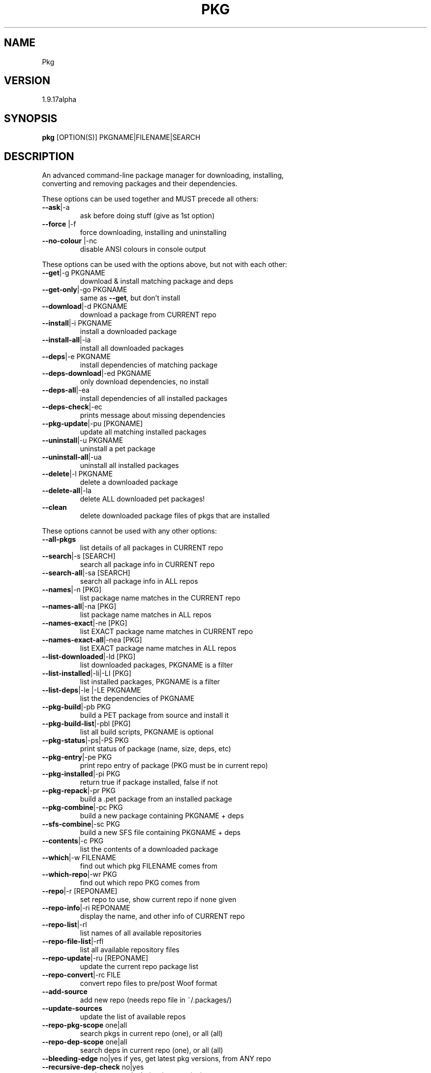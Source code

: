 .\" DO NOT MODIFY THIS FILE!  It was generated by help2man 1.47.4.
.TH PKG "1" "December 2017" "Pkg 1.9.18alpha" "User Commands"
.SH NAME
Pkg 
.SH VERSION
1.9.17alpha
.SH SYNOPSIS
.B pkg
[OPTION(S)] PKGNAME|FILENAME|SEARCH
.SH DESCRIPTION
An advanced command-line package manager for downloading, installing, 
.TP
converting and removing packages and their dependencies.
.PP
These options can be used together and MUST precede all others:
.PP
.TP
\fB\-\-ask\fR|\-a
ask before doing stuff (give as 1st option)

.TP
\fB\-\-force\fR |\-f
force downloading, installing and uninstalling

.TP
\fB\-\-no\-colour\fR |\-nc
disable ANSI colours in console output
.PP
These options can be used with the options above, but not
with each other:
.PP
.TP
\fB\-\-get\fR|\-g PKGNAME
download & install matching package and deps

.TP
\fB\-\-get\-only\fR|\-go PKGNAME
same as \fB\-\-get\fR, but don't install

.TP
\fB\-\-download\fR|\-d PKGNAME
download a package from CURRENT repo

.TP
\fB\-\-install\fR|\-i PKGNAME
install a downloaded package

.TP
\fB\-\-install\-all\fR|\-ia
install all downloaded packages

.TP
\fB\-\-deps\fR|\-e PKGNAME
install dependencies of matching package

.TP
\fB\-\-deps\-download\fR|\-ed PKGNAME
only download dependencies, no install

.TP
\fB\-\-deps\-all\fR|\-ea
install dependencies of all installed packages

.TP
\fB\-\-deps\-check\fR|\-ec
prints message about missing dependencies

.TP
\fB\-\-pkg\-update\fR|\-pu [PKGNAME]
update all matching installed packages

.TP
\fB\-\-uninstall\fR|\-u PKGNAME
uninstall a pet package

.TP
\fB\-\-uninstall\-all\fR|\-ua
uninstall all installed packages

.TP
\fB\-\-delete\fR|\-l PKGNAME
delete a downloaded package

.TP
\fB\-\-delete\-all\fR|\-la
delete ALL downloaded pet packages!

.TP
\fB\-\-clean\fR
delete downloaded package files of pkgs that are installed

.PP
These options cannot be used with any other options:
.PP
.TP
\fB\-\-all\-pkgs\fR
list details of all packages in CURRENT repo

.TP
\fB\-\-search\fR|\-s [SEARCH]
search all package info in CURRENT repo

.TP
\fB\-\-search\-all\fR|\-sa [SEARCH]
search all package info in ALL repos

.TP
\fB\-\-names\fR|\-n [PKG]
list package name matches in the CURRENT repo

.TP
\fB\-\-names\-all\fR|\-na [PKG]
list package name matches in ALL repos

.TP
\fB\-\-names\-exact\fR|\-ne [PKG]
list EXACT package name matches in CURRENT repo

.TP
\fB\-\-names\-exact\-all\fR|\-nea [PKG]
list EXACT package name matches in ALL repos

.TP
\fB\-\-list\-downloaded\fR|\-ld [PKG]
list downloaded packages, PKGNAME is a filter

.TP
\fB\-\-list\-installed\fR|\-li|\-LI [PKG]
list installed packages, PKGNAME is a filter

.TP
\fB\-\-list\-deps\fR|\-le |\-LE PKGNAME
list the dependencies of PKGNAME

.TP
\fB\-\-pkg\-build\fR|\-pb PKG
build a PET package from source and install it

.TP
\fB\-\-pkg\-build\-list\fR|\-pbl [PKG]
list all build scripts, PKGNAME is optional

.TP
\fB\-\-pkg\-status\fR|\-ps|\-PS PKG
print status of package (name, size, deps, etc)

.TP
\fB\-\-pkg\-entry\fR|\-pe PKG
print repo entry of package (PKG must be in current repo)

.TP
\fB\-\-pkg\-installed\fR|\-pi PKG
return true if package installed, false if not

.TP
\fB\-\-pkg\-repack\fR|\-pr PKG
build a .pet package from an installed package

.TP
\fB\-\-pkg\-combine\fR|\-pc PKG
build a new package containing PKGNAME + deps

.TP
\fB\-\-sfs\-combine\fR|\-sc PKG
build a new SFS file containing PKGNAME + deps

.TP
\fB\-\-contents\fR|\-c PKG
list the contents of a downloaded package

.TP
\fB\-\-which\fR|\-w FILENAME
find out which pkg FILENAME comes from

.TP
\fB\-\-which\-repo\fR|\-wr PKG
find out which repo PKG comes from

.TP
\fB\-\-repo\fR|\-r [REPONAME]
set repo to use, show current repo if none given

.TP
\fB\-\-repo\-info\fR|\-ri REPONAME
display the name, and other info of CURRENT repo

.TP
\fB\-\-repo\-list\fR|\-rl
list names of all available repositories

.TP
\fB\-\-repo\-file\-list\fR|\-rfl
list all available repository files

.TP
\fB\-\-repo\-update\fR|\-ru [REPONAME]
update the current repo package list

.TP
\fB\-\-repo\-convert\fR|\-rc FILE
convert repo files to pre/post Woof format

.TP
\fB\-\-add\-source\fR
add new repo (needs repo file in ~/.packages/)

.TP
\fB\-\-update\-sources\fR
update the list of available repos

.TP
\fB\-\-repo\-pkg\-scope\fR one|all
search pkgs in current repo (one), or all (all)

.TP
\fB\-\-repo\-dep\-scope\fR one|all
search deps in current repo (one), or all (all)

.TP
\fB\-\-bleeding\-edge\fR no|yes if yes, get latest pkg versions, from ANY repo

.TP
\fB\-\-recursive\-dep\-check\fR no|yes
get deps recursively (yes), or not (no)

.TP
\fB\-\-dir2pet\fR DIR
create a pet package from a directory

.TP
\fB\-\-dir2sfs\fR DIR
create an sfs package from a directory

.TP
\fB\-\-dir2tgz\fR DIR
create a tar.gz file from a directory

.TP
\fB\-\-deb2pet\fR DEBFILE
convert local deb file to a pet package

.TP
\fB\-\-pet2sfs\fR PETFILE
convert local pet file to an sfs package

.TP
\fB\-\-pet2tgz\fR PETFILE
convert local pet file to a tar.gz package

.TP
\fB\-\-pet2txz\fR PETFILE
convert local pet file to a tar.xz package

.TP
\fB\-\-sfs2pet\fR SFSFILE
convert local sfs file to a pet package

.TP
\fB\-\-tgz2pet\fR TARFILE
convert local tar.gz|tgz file to PET

.TP
\fB\-\-txz2pet\fR TXZFILE
convert local tar.xz|txz file to PET

.TP
\fB\-\-workdir\fR
set a new working directory. Default is ~/pkg/

.TP
\fB\-\-autoclean\fR
auto delete pkgs after installation

.TP
\fB\-\-show\-config\fR
show current config, repo and search settings

.TP
\fB\-\-welcome\fR
show a menu of helpful cmds to help get started

.TP
\fB\-\-func\-list\fR
show the list of internal Pkg functions

.TP
\fB\-\-version\fR|\-v
show the version of this script

.TP
\fB\-\-help\fR|\-h
show this help information

.TP
\fB\-\-examples\fR|\-ex
show example command line usage of pkg

.TP
\fB\-\-usage\fR|\-usage
print usage info on the given CMD or list CMDs

.TP
\fB\-\-help\-all\fR|\-H
show a full description, with added info
.PP
With online repositories, you don't need to give the .pet file extension.
.PP
If the package is 'downloaded' (in \fI\,/root/pkg\/\fP), you won't need to give
the path, only the filename.
.PP
To check if PKGNAME is downloaded,
just enter: \fBpkg \-ld\fR PKGNAME
.PP
You can also pipe stuff to Pkg, just give a dash (\-) as the last option.
.PP
The general syntax is this:     echo \fB"$PKG_LIST" | pkg\fR [OPTIONS] \-
.PP
You can pipe recursively:       \fBpkg\fR \-li | \fBpkg\fR [OPTIONS] \-
.PP
If only a dash was given, Pkg will either install or uninstall
each package,

depending on whether or not the package is installed:

.IP
.PP
echo \fB"$PKGLIST"\fR | pkg \-
.PP
You can give multiple packages by encasing them in double quotes ("")
.PP
.TP
pkg \fB\-g\fR "PKG1 PKG2"
download & install PKG1 and PKG2, plus deps

.TP
pkg \fB\-u\fR "PKG1 PKG2"
uninstall multiple packages from the system

.TP
pkg \fB\-d\fR "PKG1 PKG2"
download multiple packages from the repo

.TP
pkg \fB\-pb\fR "PKG1 PKG2"
compile, build & install multiple pkgs

.TP
pkg \fB\-li\fR "PKG1 PKG2"
list installed pkgs matching PKG1 or PKG2

.SH "EXAMPLE COMMANDS"
.TP
pkg \fB\-s\fR SEARCH
list pkgs in current repo matching SEARCH

.TP
pkg \fB\-sa\fR SEARCH
list pkgs in all repos matching SEARCH

.TP
pkg \fB\-n\fR SEARCH
search name only, list all matching pkgs

.TP
pkg \fB\-g\fR filezilla
get & install filezilla and deps

.TP
pkg \fB\-a\fR \fB\-g\fR filezilla
ask to download filezilla and each of its deps

.TP
pkg \fB\-a\fR \fB\-la\fR
ask to delete all downloaded packages

.TP
pkg \fB\-a\fR \fB\-e\fR PKGNAME
install deps of PKGNAME, ask each time

.TP
pkg \fB\-a\fR \fB\-d\fR qupzilla\-1.2.0
ask to download qupzilla\-1.2.0

.TP
pkg \fB\-go\fR filezilla
download filezilla & deps, don't install

.TP
pkg \fB\-e\fR PKGNAME
install all deps of PKGNAME, dont ask

.TP
pkg \fB\-d\fR qupzilla\-1.3.1
download qupzilla\-1.3.1 no questions

.TP
pkg \fB\-l\fR qupzilla\-1.3.1
delete the downloaded qupzilla\-1.3.1

.TP
pkg \fB\-pb\fR jwm
compile, build & install the 'jwm' package

.TP
pkg \fB\-la\fR
delete all downloaded packages without asking!

.TP
pkg \fB\-li\fR vim | pkg \fB\-ps\fR \-
Get info on all installed Vim pkgs

.TP
pkg \fB\-li\fR vim | pkg \fB\-wr\fR \-
Get repo of an installed Vim pkg

.TP
pkg \fB\-li\fR | pkg \fB\-a\fR \fB\-u\fR \-
Ask to uninstall installed packages one by one
.PP

To install or convert local packages or folders, give the path (and filename):
.TP
.PP
pkg \fB\-\-dir2sfs\fR /path/to/dir/
convert a local directory to a .sfs package

.TP
pkg \fB\-i\fR \fI\,/path/to/file.pet\/\fP
install pet package, include the extension!

.TP
pkg \fB\-\-tgz2pet\fR \fI\,/path/to/file\/\fP
convert a local .tar.gz file to PET package

.SH "SEE ALSO"
\fBpkgdialog\fR(1), \fBgpkgdialog\fR(1)

